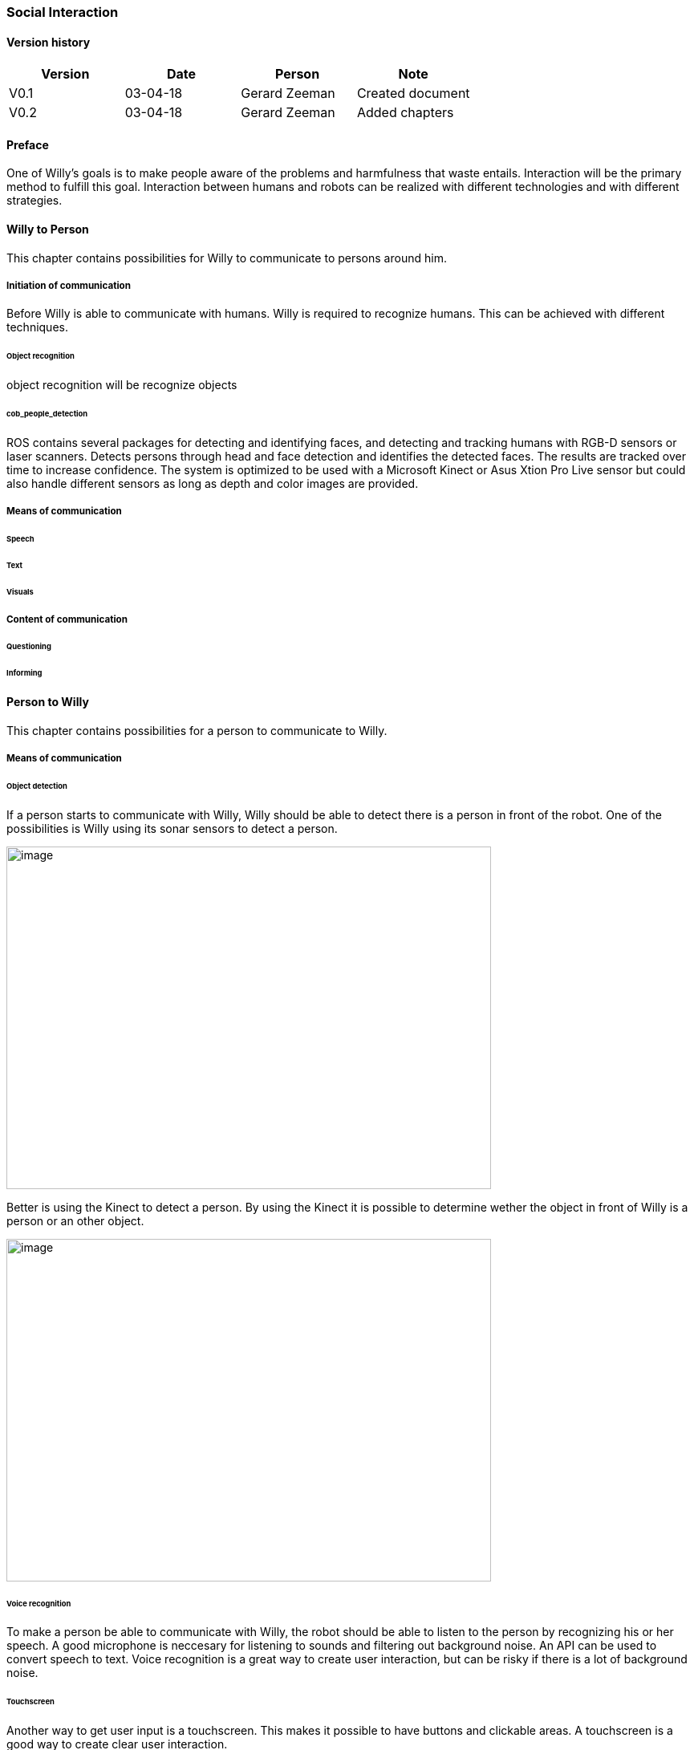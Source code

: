 
=== Social Interaction

[discrete]
==== Version history

[cols=",,,",options="header",]
|===================================================================
|Version |Date |Person |Note
|V0.1 |03-04-18 |Gerard Zeeman |Created document
|V0.2 |03-04-18 |Gerard Zeeman |Added chapters
|===================================================================

==== Preface
One of Willy's goals is to make people aware of the problems and harmfulness that waste entails. Interaction will be the primary method to fulfill this goal. Interaction between humans and robots can be realized with different technologies and with different strategies.  

==== Willy to Person
This chapter contains possibilities for Willy to communicate to persons around him.

===== Initiation of communication
Before Willy is able to communicate with humans. Willy is required to recognize humans. This can be achieved with different techniques. 

====== Object recognition
object recognition will be recognize objects

====== cob_people_detection
ROS contains several packages for detecting and identifying faces, and detecting and tracking humans with RGB-D sensors or laser scanners. Detects persons through head and face detection and identifies the detected faces. The results are tracked over time to increase confidence. The system is optimized to be used with a Microsoft Kinect or Asus Xtion Pro Live sensor but could also handle different sensors as long as depth and color images are provided.

===== Means of communication

====== Speech
====== Text
====== Visuals

===== Content of communication

====== Questioning
====== Informing


==== Person to Willy
This chapter contains possibilities for a person to communicate to Willy.

===== Means of communication

====== Object detection
If a person starts to communicate with Willy, Willy should be able to detect there
is a person in front of the robot. One of the possibilities is Willy using its sonar 
sensors to detect a person.

image:media/social-interaction/image2.jpg[image,width=604,height=427]

Better is using the Kinect to detect a person. By using the Kinect it is
possible to determine wether the object in front of Willy is a person or an other object.

image:media/social-interaction/image1.png[image,width=604,height=427]

====== Voice recognition
To make a person be able to communicate with Willy, the robot should be able to listen to
the person by recognizing his or her speech. A good microphone is neccesary for listening to 
sounds and filtering out background noise. An API can be used to convert speech to text.
Voice recognition is a great way to create user interaction, but can be risky if there is
a lot of background noise.

====== Touchscreen
Another way to get user input is a touchscreen. This makes it possible to have buttons and
clickable areas. A touchscreen is a good way to create clear user interaction.

====== Gesture recognition

==== Speech Bot
(empty)

==== Recommendations
This chapter contains recommendations for the best appliances in communication with Willy.

==== Sources

[bibliography]
==== Bibliography

[bibliography]
.Websites
- [[[Author]]] Naam website. 'Naam artikel'. URL.
- [[[Author]]] Naam website. 'Naam artikel'. URL.


